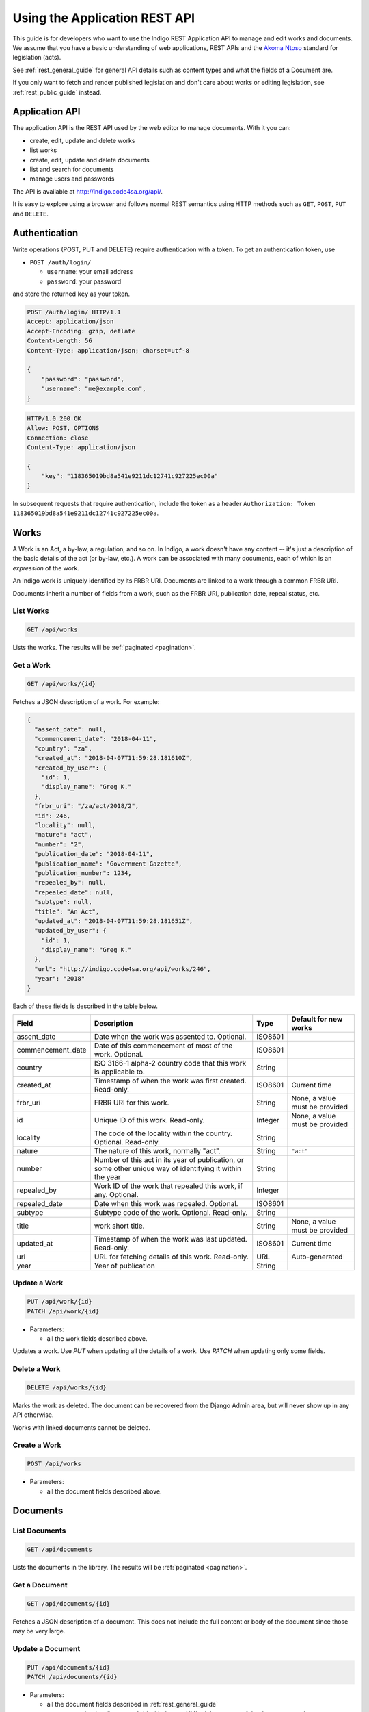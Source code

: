 .. _rest_app_guide:

Using the Application REST API
==============================

This guide is for developers who want to use the Indigo REST Application API to
manage and edit works and documents. We assume that you have a basic understanding of web
applications, REST APIs and the `Akoma Ntoso <http://www.akomantoso.org/>`_
standard for legislation (acts).

See :ref:`rest_general_guide` for general API details such as content types and
what the fields of a Document are.

If you only want to fetch and render published legislation and don't care
about works or editing legislation, see :ref:`rest_public_guide` instead.

Application API
---------------

The application API is the REST API used by the web editor to manage documents. With it you can:

* create, edit, update and delete works
* list works
* create, edit, update and delete documents
* list and search for documents
* manage users and passwords

The API is available at http://indigo.code4sa.org/api/.

It is easy to explore using a browser and follows normal REST semantics using
HTTP methods such as ``GET``, ``POST``, ``PUT`` and ``DELETE``.

Authentication
--------------

Write operations (POST, PUT and DELETE) require authentication with a token. To get an authentication token,
use

* ``POST /auth/login/``

  * ``username``: your email address 
  * ``password``: your password

and store the returned ``key`` as your token.

.. code-block:: HTTP

    POST /auth/login/ HTTP/1.1
    Accept: application/json
    Accept-Encoding: gzip, deflate
    Content-Length: 56
    Content-Type: application/json; charset=utf-8

    {
        "password": "password",
        "username": "me@example.com",
    }

.. code-block:: HTTP

    HTTP/1.0 200 OK
    Allow: POST, OPTIONS
    Connection: close
    Content-Type: application/json

    {
        "key": "118365019bd8a541e9211dc12741c927225ec00a"
    }

In subsequent requests that require authentication, include the token as a header ``Authorization: Token 118365019bd8a541e9211dc12741c927225ec00a``.

.. seealso::

   For more information on token authentication, see the `authentication documentation for the Django Rest Framework <http://www.django-rest-framework.org/api-guide/authentication/#tokenauthentication>`_.

Works
-----

A Work is an Act, a by-law, a regulation, and so on. In Indigo, a work doesn't
have any content -- it's just a description of the basic details of the act (or
by-law, etc.). A work can be associated with many documents, each of which is an
*expression* of the work.

An Indigo work is uniquely identified by its FRBR URI. Documents are linked to a work through
a common FRBR URI.

Documents inherit a number of fields from a work, such as the FRBR URI, publication date, repeal status, etc.

List Works
..........

.. code:: http

    GET /api/works

Lists the works. The results will be :ref:`paginated <pagination>`.

Get a Work
..........

.. code:: http

    GET /api/works/{id}

Fetches a JSON description of a work. For example:

.. code-block:: json

    {
      "assent_date": null,
      "commencement_date": "2018-04-11",
      "country": "za",
      "created_at": "2018-04-07T11:59:28.181610Z",
      "created_by_user": {
        "id": 1,
        "display_name": "Greg K."
      },
      "frbr_uri": "/za/act/2018/2",
      "id": 246,
      "locality": null,
      "nature": "act",
      "number": "2",
      "publication_date": "2018-04-11",
      "publication_name": "Government Gazette",
      "publication_number": 1234,
      "repealed_by": null,
      "repealed_date": null,
      "subtype": null,
      "title": "An Act",
      "updated_at": "2018-04-07T11:59:28.181651Z",
      "updated_by_user": {
        "id": 1,
        "display_name": "Greg K."
      },
      "url": "http://indigo.code4sa.org/api/works/246",
      "year": "2018"
    }

Each of these fields is described in the table below.

================= =================================================================================== ========== =========================
Field             Description                                                                         Type       Default for new works
================= =================================================================================== ========== =========================
assent_date       Date when the work was assented to. Optional.                                       ISO8601
commencement_date Date of this commencement of most of the work. Optional.                            ISO8601
country           ISO 3166-1 alpha-2 country code that this work is applicable to.                    String
created_at        Timestamp of when the work was first created. Read-only.                            ISO8601    Current time
frbr_uri          FRBR URI for this work.                                                             String     None, a value must be provided
id                Unique ID of this work. Read-only.                                                  Integer    None, a value must be provided
locality          The code of the locality within the country. Optional. Read-only.                   String
nature            The nature of this work, normally "act".                                            String     ``"act"``
number            Number of this act in its year of publication, or some other unique way of          String
                  identifying it within the year
repealed_by       Work ID of the work that repealed this work, if any. Optional.                      Integer
repealed_date     Date when this work was repealed. Optional.                                         ISO8601
subtype           Subtype code of the work. Optional. Read-only.                                      String
title             work short title.                                                                   String     None, a value must be provided
updated_at        Timestamp of when the work was last updated. Read-only.                             ISO8601    Current time
url               URL for fetching details of this work. Read-only.                                   URL        Auto-generated
year              Year of publication                                                                 String 
================= =================================================================================== ========== =========================

Update a Work
.................

.. code:: http

    PUT /api/work/{id}
    PATCH /api/work/{id}

* Parameters:

  * all the work fields described above.

Updates a work. Use `PUT` when updating all the details of a work. Use `PATCH` when updating only some fields.

Delete a Work
.................

.. code:: http

    DELETE /api/works/{id}

Marks the work as deleted. The document can be recovered from the Django Admin area, but will never show up in any API
otherwise.

Works with linked documents cannot be deleted.

Create a Work
.............

.. code:: http

    POST /api/works

* Parameters:

  * all the document fields described above.

Documents
---------

List Documents
..............

.. code:: http

    GET /api/documents

Lists the documents in the library. The results will be :ref:`paginated <pagination>`.

Get a Document
..............

.. code:: http

    GET /api/documents/{id}

Fetches a JSON description of a document. This does not include the full content or body of the document since those may be very large.

Update a Document
.................

.. code:: http

    PUT /api/documents/{id}
    PATCH /api/documents/{id}

* Parameters:

  * all the document fields described in :ref:`rest_general_guide`
  * ``content``: an (optional) content field with the raw XML of the content of the document. ``string``

Updates a document. Use `PUT` when updating all the details of a document. Use `PATCH` when updating only some fields.

If you include the ``content`` parameter, the content of the entire document
will be overwritten. Most other fields of the document, such as the FRBR URI
and the title will be re-read from the new XML, overwriting any existing
fields. The new XML must be valid Akoma Ntoso 2.0 XML.

You can also update the content of the document using ``PUT /api/documents/{id}/content``.


Delete a Document
.................

.. code:: http

    DELETE /api/documents/{id}

Marks the document as deleted. The document can be recovered from the Django Admin area, but will never show up in any API
otherwise.

Create a Document
.................

.. code:: http

    POST /api/documents

* Parameters:

  * all the document fields described in :ref:`rest_general_guide`
  * ``content``: an (optional) content field with the raw XML of the content of the document. ``string``
  * ``file``: an HTTP file attachment (optional). If this is provided, the content of the document is determined from this file.
  * ``file_options..section_number_position``: section number position when ``file`` is given. One of ``before-title``, ``after-title`` or ``guess`` (default). Optional. ``string``
  * ``file_options..cropbox``: crop box for PDF files, as a comma-separated list of integers: ``left, top, width, height``. Optional. ``string``

The ``file`` and ``file_options`` parameters are generally only used when creating a new document. The content of the file will be extracted and parsed. For PDFs, specify a ``cropbox`` to limit content to within the box on each page.

Use `PUT` when updating all the details of a document. Use `PATCH` when updating only some fields.

Get Document Content
....................

.. code:: http

    GET /api/documents/{id}/content

Fetches a JSON description of the raw XML content of a document.

Update Document Content
.......................

.. code:: http

   POST /api/documents/{id}/content

* Parameters:

  * ``content``: raw XML of the document content. ``string``

Updates the content of the entire document. Most other fields of the document, such as the FRBR URI and the title will be re-read
from the new XML, overwriting any existing fields. The new XML must be valid Akoma Ntoso 2.0 XML.

.. warning::
    This overwrites the entire document. Be careful.

* Parameters:

  * ``body``: raw XML of the document body. ``string``

Updates the body of the document. The new XML must be valid Akoma Ntoso 2.0 XML ``<body>`` element.

Attachments
-----------

You can attach arbitrary binary files to documents. Each file has a ``filename`` and ``mime_type``.

.. note::

  Attachments are also made available when embedding images into a document. An attachment with a
  ``filename`` of ``logo.png`` is available at ``<document url>/media/logo.png``.


List Attachments
................

.. code:: http

    GET /api/documents/{id}/attachments

Fetches a JSON description of the attachments to a document.

================= =================================================================================== ==========
Field             Description                                                                         Type      
================= =================================================================================== ==========
id                Unique id of this attachment. Read-only.                                            Integer
created_at        Timestamp of when the attachment was first created. Read-only.                      ISO8601
download_url      URL for downloading this attachment. Read-only.                                     URL
filenmae          Name for this attachment.                                                           String
mime_type         The `mime type <https://en.wikipedia.org/wiki/Media_type>`_ of the attachment.      String
size              Size of the attachment in bytes. Read-only.                                         Integer
updated_at        Timestamp of when the attachment was last updated. Read-only.                       ISO8601
url               URL for fetching details of this attachment. Read-only.                             URL
view_url          URL for viewing the attachment in-line in the browser, if possible. Read-only.      URL
================= =================================================================================== ==========

Create an Attachment
....................

.. code:: http

    POST /api/documents/{id}/attachments

Creates a new attachment. Include a ``file`` multi-part field to upload the binary content.

Update an Attachment
....................

.. code:: http

    PUT /api/documents/{id}/attachments/{id}
    PATCH /api/documents/{id}/attachments/{id}

Update an attachment.

Delete an Attachment
....................

.. code:: http

    DELETE /api/documents/{id}/attachments/{id}

Deletes an attachment.

Helpers
-------

Parse Text into Akoma Ntoso
...........................

.. code:: http

    POST /api/parse

* Parameters:

  * ``file``: an HTTP file attachment (optional). If this is provided, remaining input parameters are ignored. ``file``
  * ``content``: content to convert. ``string``
  * ``fragment``: if this is a fragment, not a whole document, the name of the fragment type. Optional. ``string``
  * ``id_prefix``: prefix to use when generating IDs, especially when parsing a fragment. Optinal. ``string``

Parse plain text into Akoma Ntoso. If a ``file`` is given, then ``content`` is ignored. Otherwise, ``content`` is the text to parse.
If the content is only a fragment of text, not a full document, then specify the fragment type, such as ``sections``, and the
prefix to use when generating IDs.

Render Akoma Ntoso into HTML
............................

.. code:: http

    POST /api/render

* Parameters:

  * ``document``: a document object, included the ``content`` attribute.

Renders a full document into HTML.

Find and Link Defined Terms
...........................

.. code:: http

    POST /api/analysis/link-terms

* Parameters:

  * ``document``: a document description, only the ``content`` element is required

Finds defined terms in a document, and finds references to those terms.

Find and Link Referenced Acts
..............................

.. code:: http

    POST /api/analysis/link-references

* Parameters:

  * ``document``: a document description, including the ``content`` element

Finds and links references to other acts in the document.
